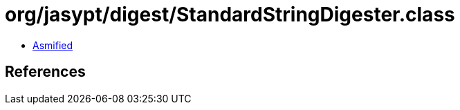 = org/jasypt/digest/StandardStringDigester.class

 - link:StandardStringDigester-asmified.java[Asmified]

== References


